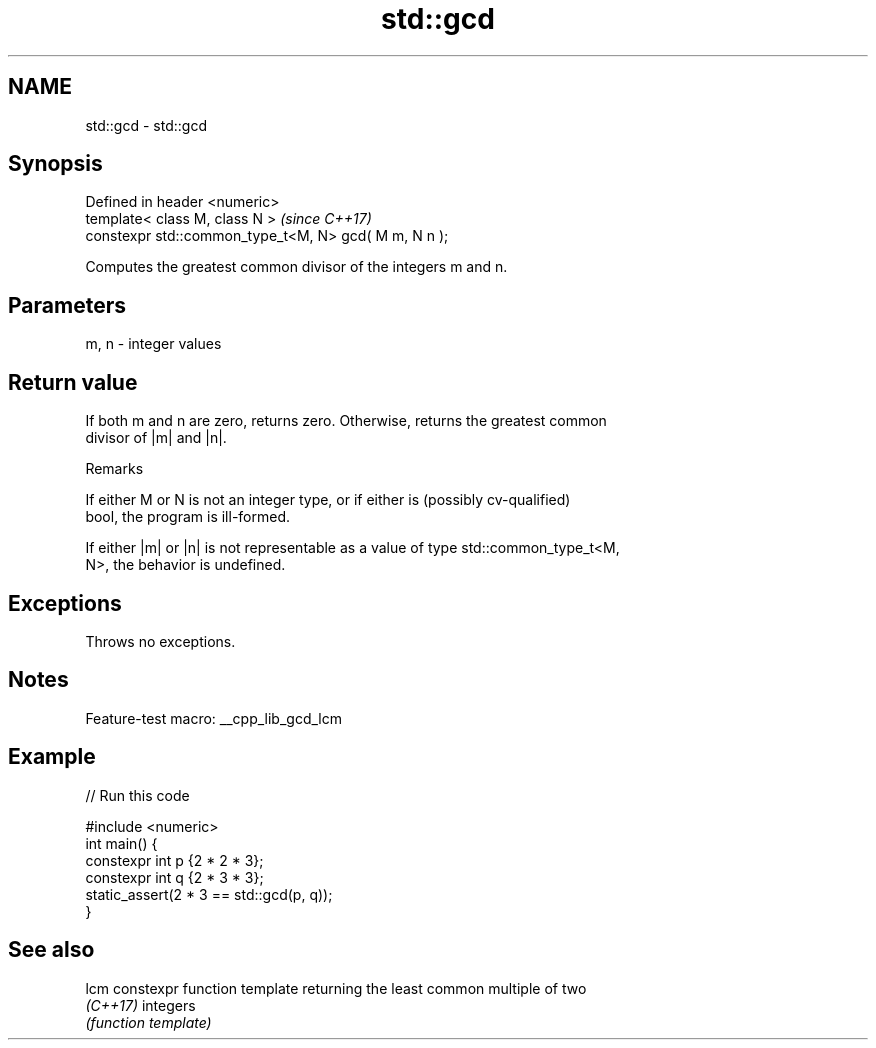 .TH std::gcd 3 "2022.07.31" "http://cppreference.com" "C++ Standard Libary"
.SH NAME
std::gcd \- std::gcd

.SH Synopsis
   Defined in header <numeric>
   template< class M, class N >                         \fI(since C++17)\fP
   constexpr std::common_type_t<M, N> gcd( M m, N n );

   Computes the greatest common divisor of the integers m and n.

.SH Parameters

   m, n - integer values

.SH Return value

   If both m and n are zero, returns zero. Otherwise, returns the greatest common
   divisor of |m| and |n|.

  Remarks

   If either M or N is not an integer type, or if either is (possibly cv-qualified)
   bool, the program is ill-formed.

   If either |m| or |n| is not representable as a value of type std::common_type_t<M,
   N>, the behavior is undefined.

.SH Exceptions

   Throws no exceptions.

.SH Notes

   Feature-test macro: __cpp_lib_gcd_lcm

.SH Example


// Run this code

 #include <numeric>
 int main() {
     constexpr int p {2 * 2 * 3};
     constexpr int q {2 * 3 * 3};
     static_assert(2 * 3 == std::gcd(p, q));
 }

.SH See also

   lcm     constexpr function template returning the least common multiple of two
   \fI(C++17)\fP integers
           \fI(function template)\fP
